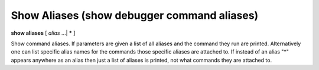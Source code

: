 .. _show_aliases:

Show Aliases (show debugger command aliases)
--------------------------------------------

**show aliases** [ *alias* ...| **\*** ]

Show command aliases. If parameters are given a list of all aliases
and the command they run are printed. Alternatively one can list
specific alias names for the commands those specific aliases are
attached to.  If instead of an alias "*" appears anywhere as an alias
then just a list of aliases is printed, not what commands they are
attached to.

.. seealso::

   :ref:`alias <alias>`
